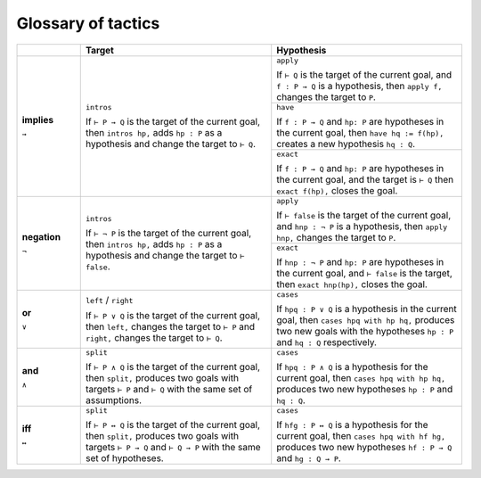 .. _tactics:

*********************
Glossary of tactics 
*********************

.. table::
  :widths: 15, 45, 45

  +--------------+------------------------------------------+--------------------------------------------+
  |              | Target                                   | Hypothesis                                 |
  +==============+==========================================+============================================+
  |              |                                          |                                            |
  | **implies**  | ``intros``                               | ``apply``                                  |
  |              |                                          |                                            |
  | ``→``        | If                                       | If                                         |
  |              | ``⊢ P → Q``                              | ``⊢ Q``                                    |
  |              | is the target of the current goal,       | is the target of the current goal,         |
  |              | then                                     | and                                        |
  |              | ``intros hp,``                           | ``f : P → Q``                              |
  |              | adds                                     | is a hypothesis, then                      |
  |              | ``hp : P``                               | ``apply f,``                               |
  |              | as a hypothesis and change the target to | changes the target to ``P``.               |
  |              | ``⊢ Q``.                                 +--------------------------------------------+
  |              |                                          |                                            |
  |              |                                          | ``have``                                   |
  |              |                                          |                                            |
  |              |                                          | If                                         |
  |              |                                          | ``f : P → Q`` and ``hp: P``                |
  |              |                                          | are hypotheses in the current goal, then   |
  |              |                                          | ``have hq := f(hp),``                      |
  |              |                                          | creates a new hypothesis                   |
  |              |                                          | ``hq : Q``.                                |
  |              |                                          +--------------------------------------------+
  |              |                                          | ``exact``                                  |
  |              |                                          |                                            |
  |              |                                          | If                                         |
  |              |                                          | ``f : P → Q``                              |
  |              |                                          | and                                        |
  |              |                                          | ``hp: P``                                  |
  |              |                                          | are hypotheses in the current goal,        |
  |              |                                          | and the target is                          |
  |              |                                          | ``⊢ Q``                                    |
  |              |                                          | then                                       |
  |              |                                          | ``exact f(hp),``                           |
  |              |                                          | closes the goal.                           |
  +--------------+------------------------------------------+--------------------------------------------+
  | **negation** | ``intros``                               | ``apply``                                  |
  |              |                                          |                                            |
  | ``¬``        | If                                       | If                                         |
  |              | ``⊢ ¬ P``                                | ``⊢ false``                                |
  |              | is the target of the current goal,       | is the target of the current goal,         |
  |              | then                                     | and                                        |
  |              | ``intros hp,``                           | ``hnp : ¬ P``                              |
  |              | adds                                     | is a hypothesis,                           |
  |              | ``hp : P``                               | then                                       |
  |              | as a hypothesis and change the target to | ``apply hnp,``                             |
  |              | ``⊢ false``.                             | changes the target to                      |
  |              |                                          | ``P``.                                     |
  |              |                                          +--------------------------------------------+
  |              |                                          | ``exact``                                  |
  |              |                                          |                                            |
  |              |                                          | If                                         |
  |              |                                          | ``hnp : ¬ P``                              |
  |              |                                          | and                                        |
  |              |                                          | ``hp: P``                                  |
  |              |                                          | are hypotheses in the current goal,        |
  |              |                                          | and                                        |
  |              |                                          | ``⊢ false``                                |
  |              |                                          | is the target, then                        |
  |              |                                          | ``exact hnp(hp),``                         |
  |              |                                          | closes the goal.                           |
  +--------------+------------------------------------------+--------------------------------------------+
  |              |                                          |                                            |
  | **or**       | ``left`` / ``right``                     | ``cases``                                  |
  |              |                                          |                                            |
  | ``∨``        | If                                       | If                                         |
  |              | ``⊢ P ∨ Q``                              | ``hpq : P ∨ Q``                            |
  |              | is the target of the current goal,       | is a hypothesis in the current goal,       |
  |              | then                                     | then                                       |
  |              | ``left,``                                | ``cases hpq with hp hq,``                  |
  |              | changes the target to                    | produces two new goals with the hypotheses |
  |              | ``⊢ P``                                  | ``hp : P``                                 |
  |              | and                                      | and                                        |
  |              | ``right,``                               | ``hq : Q``                                 |
  |              | changes the target to                    | respectively.                              |
  |              | ``⊢ Q``.                                 |                                            |
  +--------------+------------------------------------------+--------------------------------------------+
  |              |                                          |                                            |
  | **and**      | ``split``                                | ``cases``                                  |
  |              |                                          |                                            |
  | ``∧``        | If                                       | If                                         |
  |              | ``⊢ P ∧ Q``                              | ``hpq : P ∧ Q``                            |
  |              | is the target of the current goal,       | is a hypothesis for the current goal,      |
  |              | then                                     | then                                       |
  |              | ``split,``                               | ``cases hpq with hp hq,``                  |
  |              | produces two goals with targets          | produces two new hypotheses                |
  |              | ``⊢ P``                                  | ``hp : P``                                 |
  |              | and                                      | and                                        |
  |              | ``⊢ Q``                                  | ``hq : Q``.                                |
  |              | with the same set of assumptions.        |                                            |
  +--------------+------------------------------------------+--------------------------------------------+
  |              |                                          |                                            |
  | **iff**      | ``split``                                | ``cases``                                  |
  |              |                                          |                                            |
  | ``↔``        | If                                       | If                                         |
  |              | ``⊢ P ↔ Q``                              | ``hfg : P ↔ Q``                            |
  |              | is the target of the current goal,       | is a hypothesis for the current goal, then |
  |              | then                                     | ``cases hpq with hf hg,``                  |
  |              | ``split,``                               | produces two new hypotheses                |
  |              | produces two goals with targets          | ``hf : P → Q``                             |
  |              | ``⊢ P → Q``                              | and                                        |
  |              | and                                      | ``hg : Q → P``.                            |
  |              | ``⊢ Q → P``                              |                                            |
  |              | with the same set of hypotheses.         |                                            |
  +--------------+------------------------------------------+--------------------------------------------+